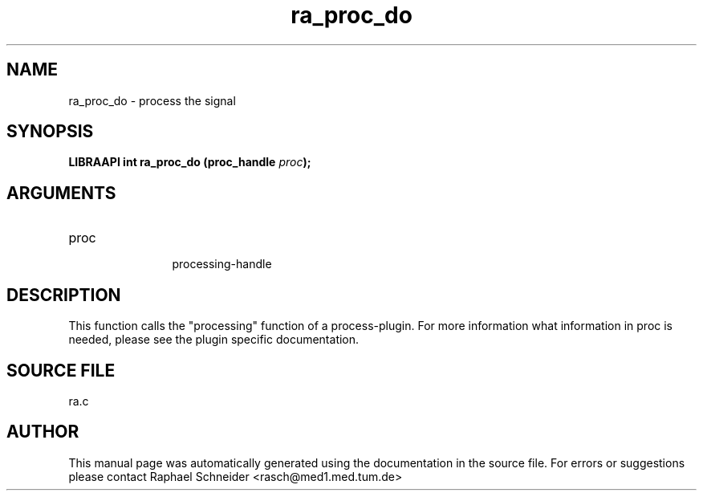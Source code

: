 .TH "ra_proc_do" 3 "February 2010" "libRASCH API (0.8.29)"
.SH NAME
ra_proc_do \- process the signal
.SH SYNOPSIS
.B "LIBRAAPI int" ra_proc_do
.BI "(proc_handle " proc ");"
.SH ARGUMENTS
.IP "proc" 12
 processing-handle
.SH "DESCRIPTION"
This function calls the "processing" function of a process-plugin. For more information what information in proc is needed, please see the plugin specific documentation.
.SH "SOURCE FILE"
ra.c
.SH AUTHOR
This manual page was automatically generated using the documentation in the source file. For errors or suggestions please contact Raphael Schneider <rasch@med1.med.tum.de>
